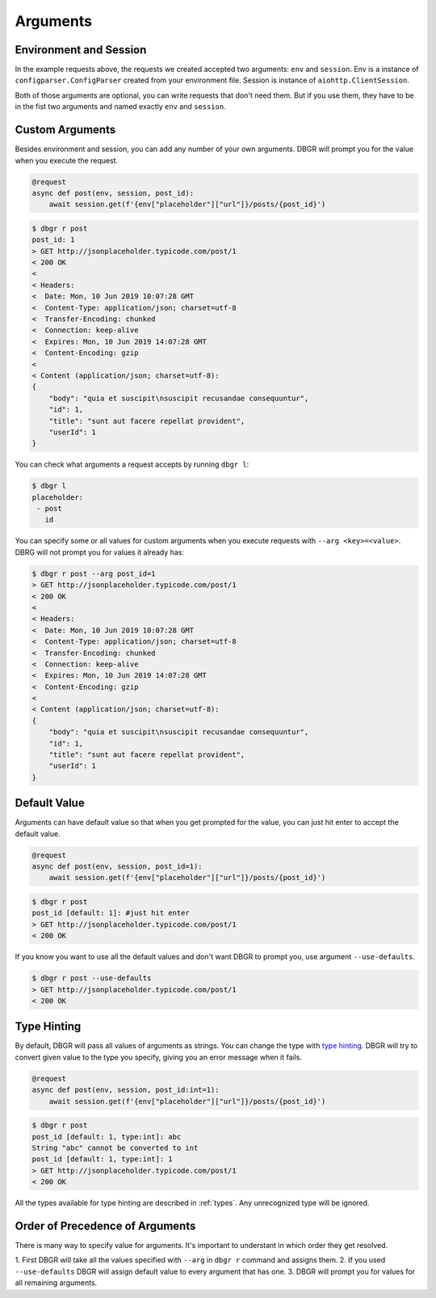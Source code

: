 .. _arguments:

Arguments
=========

Environment and Session
-----------------------
In the example requests above, the requests we created accepted two arguments:
``env`` and ``session``. Env is a instance of ``configparser.ConfigParser`` created
from your environment file.  Session is instance of ``aiohttp.ClientSession``.

Both of those arguments are optional, you can write requests that don't need them.
But if you use them, they have to be in the fist two arguments and named exactly
``env`` and ``session``.

.. _custom_arguments:

Custom Arguments
----------------
Besides environment and session, you can add any number of your own arguments. DBGR
will prompt you for the value when you execute the request.

.. code-block:: python

    @request
    async def post(env, session, post_id):
        await session.get(f'{env["placeholder"]["url"]}/posts/{post_id}')

.. code-block:: bash

    $ dbgr r post
    post_id: 1
    > GET http://jsonplaceholder.typicode.com/post/1
    < 200 OK
    <
    < Headers:
    <  Date: Mon, 10 Jun 2019 10:07:28 GMT
    <  Content-Type: application/json; charset=utf-8
    <  Transfer-Encoding: chunked
    <  Connection: keep-alive
    <  Expires: Mon, 10 Jun 2019 14:07:28 GMT
    <  Content-Encoding: gzip
    <
    < Content (application/json; charset=utf-8):
    {
        "body": "quia et suscipit\nsuscipit recusandae consequuntur",
        "id": 1,
        "title": "sunt aut facere repellat provident",
        "userId": 1
    }

You can check what arguments a request accepts by running ``dbgr l``:

.. code-block:: bash

    $ dbgr l
    placeholder:
     - post
       id

You can specify some or all values for custom arguments when you execute requests
with ``--arg <key>=<value>``. DBRG will not prompt you for values it already has:

.. code-block:: bash

    $ dbgr r post --arg post_id=1
    > GET http://jsonplaceholder.typicode.com/post/1
    < 200 OK
    <
    < Headers:
    <  Date: Mon, 10 Jun 2019 10:07:28 GMT
    <  Content-Type: application/json; charset=utf-8
    <  Transfer-Encoding: chunked
    <  Connection: keep-alive
    <  Expires: Mon, 10 Jun 2019 14:07:28 GMT
    <  Content-Encoding: gzip
    <
    < Content (application/json; charset=utf-8):
    {
        "body": "quia et suscipit\nsuscipit recusandae consequuntur",
        "id": 1,
        "title": "sunt aut facere repellat provident",
        "userId": 1
    }

.. _arguments_default_value:

Default Value
-------------
Arguments can have default value so that when you get prompted for the value, you
can just hit enter to accept the default value.

.. code-block:: python

    @request
    async def post(env, session, post_id=1):
        await session.get(f'{env["placeholder"]["url"]}/posts/{post_id}')

.. code-block:: bash

    $ dbgr r post
    post_id [default: 1]: #just hit enter
    > GET http://jsonplaceholder.typicode.com/post/1
    < 200 OK

If you know you want to use all the default values and don't want DBGR to prompt
you, use argument ``--use-defaults``.


.. code-block:: bash

    $ dbgr r post --use-defaults
    > GET http://jsonplaceholder.typicode.com/post/1
    < 200 OK

.. _arguments_type_hinting:

Type Hinting
------------
By default, DBGR will pass all values of arguments as strings. You can change the
type with `type hinting`_. DBGR will try to convert given value to the type you
specify, giving you an error message when it fails.

.. _type hinting: https://docs.python.org/3/library/typing.html

.. code-block:: python

    @request
    async def post(env, session, post_id:int=1):
        await session.get(f'{env["placeholder"]["url"]}/posts/{post_id}')

.. code-block:: bash

    $ dbgr r post
    post_id [default: 1, type:int]: abc
    String "abc" cannot be converted to int
    post_id [default: 1, type:int]: 1
    > GET http://jsonplaceholder.typicode.com/post/1
    < 200 OK

All the types available for type hinting are described in :ref:`types`. Any unrecognized
type will be ignored.

.. _arguments_order:

Order of Precedence of Arguments
--------------------------------
There is many way to specify value for arguments. It's important to understant in
which order they get resolved.

1. First DBGR will take all the values specified with ``--arg`` in ``dbgr r`` command
and assigns them.
2. If you used ``--use-defaults`` DBGR will assign default value to every argument that
has one.
3. DBGR  will prompt you for values for all remaining arguments.
